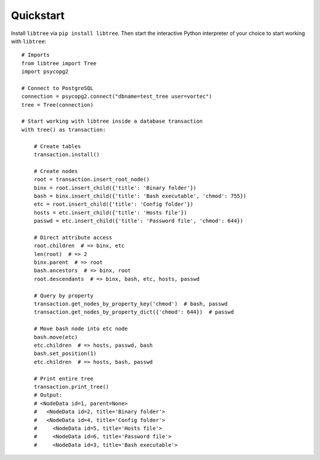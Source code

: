 .. _quickstart:

Quickstart
==========

Install ``libtree`` via ``pip install libtree``. Then start the
interactive Python interpreter of your choice to start working with
``libtree``::

    # Imports
    from libtree import Tree
    import psycopg2

    # Connect to PostgreSQL
    connection = psycopg2.connect("dbname=test_tree user=vortec")
    tree = Tree(connection)

    # Start working with libtree inside a database transaction
    with tree() as transaction:

        # Create tables
        transaction.install()

        # Create nodes
        root = transaction.insert_root_node()
        binx = root.insert_child({'title': 'Binary folder'})
        bash = binx.insert_child({'title': 'Bash executable', 'chmod': 755})
        etc = root.insert_child({'title': 'Config folder'})
        hosts = etc.insert_child({'title': 'Hosts file'})
        passwd = etc.insert_child({'title': 'Password file', 'chmod': 644})

        # Direct attribute access
        root.children  # => binx, etc
        len(root)  # => 2
        binx.parent  # => root
        bash.ancestors  # => binx, root
        root.descendants  # => binx, bash, etc, hosts, passwd

        # Query by property
        transaction.get_nodes_by_property_key('chmod')  # bash, passwd
        transaction.get_nodes_by_property_dict({'chmod': 644})  # passwd

        # Move bash node into etc node
        bash.move(etc)
        etc.children  # => hosts, passwd, bash
        bash.set_position(1)
        etc.children  # => hosts, bash, passwd

        # Print entire tree
        transaction.print_tree()
        # Output:
        # <NodeData id=1, parent=None>
        #   <NodeData id=2, title='Binary folder'>
        #   <NodeData id=4, title='Config folder'>
        #     <NodeData id=5, title='Hosts file'>
        #     <NodeData id=6, title='Password file'>
        #     <NodeData id=3, title='Bash executable'>
